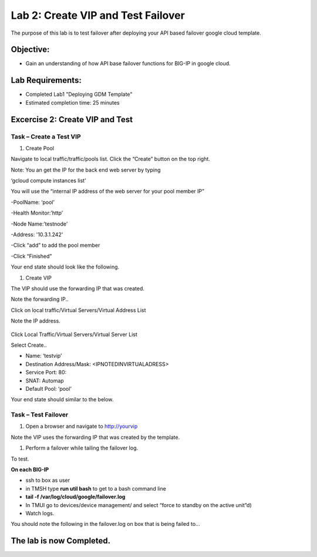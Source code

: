Lab 2: Create VIP and Test Failover
====================================================

The purpose of this lab is to test failover after deploying your API based failover google cloud template.

Objective:
----------

-  Gain an understanding of how API base failover functions for BIG-IP in google cloud.



Lab Requirements:
-----------------

-  Completed Lab1 "Deploying GDM Template"

-  Estimated completion time: 25 minutes

Excercise 2: Create VIP and Test
-----------------

Task – Create a Test VIP
~~~~~~~~~~~~~~~~~~~~~~~~~~~~~~~


#.	Create Pool 

Navigate to local traffic/traffic/pools list.
Click the “Create” button on the top right.

 
|image004|

Note: You an get the IP for the back end web server by typing 

‘gcloud compute instances list’

You will use the “internal IP address of the web server for your pool member IP”


-PoolName: ‘pool’

-Health Monitor:’http’

-Node Name:’testnode’

-Address: '10.3.1.242'

-Click “add” to add the pool member

-Click “Finished”

|image005|


Your end state should look like the following.


#.	Create VIP

The VIP should use the forwarding IP that was created.

Note the forwarding IP..

Click on local traffic/Virtual Servers/Virtual Address List

Note the IP address.

 |image007|


Click Local Traffic/Virtual Servers/Virtual Server List

Select Create..

- Name: ‘testvip’
- Destination Address/Mask: <IPNOTEDINVIRTUALADRESS>
- Service Port: 80:
- SNAT: Automap
- Default Pool: ‘pool’

 
|image008|

|image009|
 

Your end state should similar to the below.

|image010|

Task – Test Failover
~~~~~~~~~~~~~~~~~~~~~~~~~~~~~~~

#. Open a browser and navigate to http://yourvip 

Note the VIP uses the forwarding IP that was created by the template.

#. Perform a failover while tailing the failover log.

To test.

**On each BIG-IP**

- ssh to box as user
- in TMSH type **run util bash** to get to a bash command line
- **tail -f /var/log/cloud/google/failover.log**
- In TMUI go to devices/device management/ and select “force to standby on the active unit”d) 
   
- Watch logs.

You should note the following in the failover.log on box that is being failed to…

|image011|


The lab is now Completed.
-------------------------


.. |image004| image:: media/image004.png
   :width: 6.49in
   :height: 1.31in
.. |image005| image:: media/image005.png
   :width: 6.49in
   :height: 5.71in
.. |image006| image:: media/image006.png
   :width: 6.49in
   :height: 0.63in
.. |image007| image:: media/image007.png
   :width: 6.49in
   :height: 1.18in
.. |image008| image:: media/image008.png
   :width: 6.49in
   :height: 1.53in
.. |image009| image:: media/image009.png
   :width: 6.49in
   :height: 0.5in
.. |image010| image:: media/image010.png
   :width: 6.49in
   :height: 0.69in
.. |image011| image:: media/image11.png
   :width: 6.53in
   :height: 2.81in
